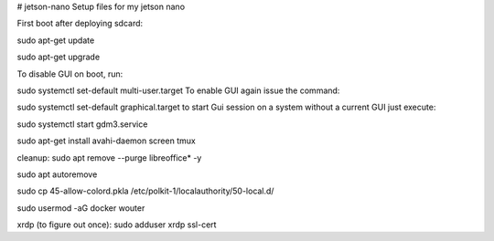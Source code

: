 # jetson-nano
Setup files for my jetson nano

First boot after deploying sdcard:

sudo apt-get update

sudo apt-get upgrade

To disable GUI on boot, run:

sudo systemctl set-default multi-user.target
To enable GUI again issue the command:

sudo systemctl set-default graphical.target
to start Gui session on a system without a current GUI just execute:

sudo systemctl start gdm3.service

sudo apt-get install avahi-daemon screen tmux

cleanup:
sudo apt remove --purge libreoffice* -y

sudo apt autoremove

sudo cp 45-allow-colord.pkla /etc/polkit-1/localauthority/50-local.d/

sudo usermod -aG docker wouter

xrdp (to figure out once):
sudo adduser xrdp ssl-cert

